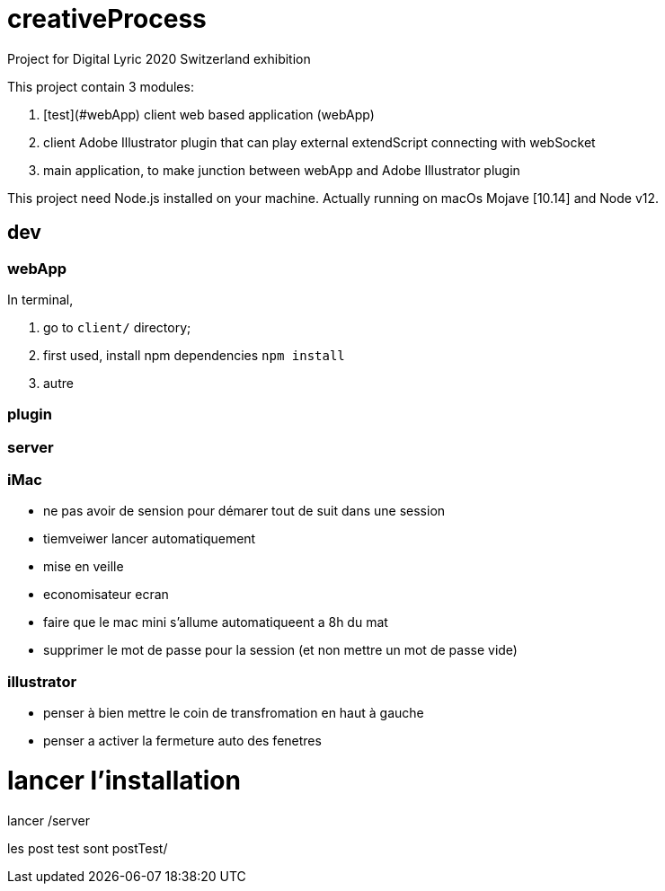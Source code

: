 = creativeProcess

Project for Digital Lyric 2020 Switzerland exhibition

This project contain 3 modules:

. [test](#webApp) client web based application (webApp)

. client Adobe Illustrator plugin that can play external extendScript connecting with webSocket

. main application, to make junction between webApp and Adobe Illustrator plugin

This project need Node.js installed on your machine.
Actually running on macOs Mojave [10.14] and Node v12.

== dev

=== webApp

In terminal,

. go to `client/` directory;

. first used, install npm dependencies
`npm install`

. autre


=== plugin

=== server

=== iMac

- ne pas avoir de sension pour démarer tout de suit dans une session

- tiemveiwer lancer automatiquement

- mise en veille

- economisateur ecran

- faire que le mac mini s'allume automatiqueent a 8h du mat

- supprimer le mot de passe pour la session (et non mettre un mot de passe vide)

=== illustrator

- penser à bien mettre le coin de transfromation en haut à gauche
- penser a activer la fermeture auto des fenetres

= lancer l'installation

lancer /server

les post test sont postTest/
